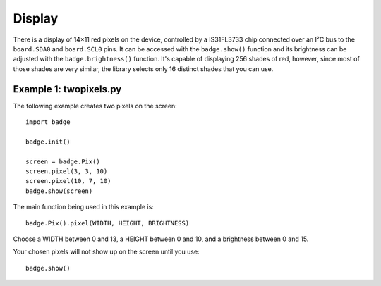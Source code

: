 Display
*****************

There is a display of 14×11 red pixels on the device, controlled by a
IS31FL3733 chip connected over an I²C bus to the ``board.SDA0`` and
``board.SCL0`` pins. It can be accessed with the ``badge.show()`` function and
its brightness can be adjusted with the ``badge.brightness()`` function. It's
capable of displaying 256 shades of red, however, since most of those shades
are very similar, the library selects only 16 distinct shades that you can use.

Example 1: twopixels.py
=============

The following example creates two pixels on the screen::

    import badge

    badge.init()

    screen = badge.Pix()
    screen.pixel(3, 3, 10)
    screen.pixel(10, 7, 10)
    badge.show(screen)

The main function being used in this example is::

    badge.Pix().pixel(WIDTH, HEIGHT, BRIGHTNESS)

Choose a WIDTH between 0 and 13, a HEIGHT between 0 and 10, and a brightness between 0 and 15.

Your chosen pixels will not show up on the screen until you use::

    badge.show()
